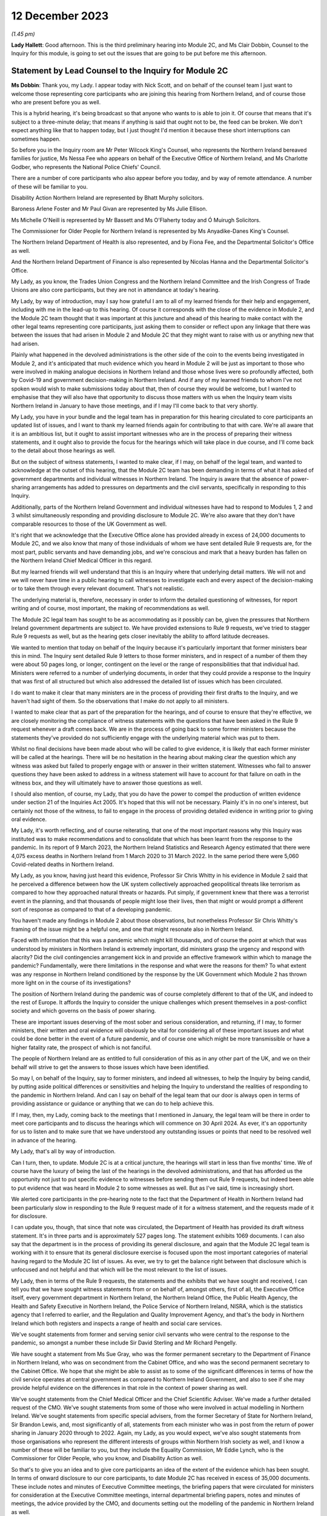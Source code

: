 12 December 2023
================

*(1.45 pm)*

**Lady Hallett**: Good afternoon. This is the third preliminary hearing into Module 2C, and Ms Clair Dobbin, Counsel to the Inquiry for this module, is going to set out the issues that are going to be put before me this afternoon.

Statement by Lead Counsel to the Inquiry for Module 2C
------------------------------------------------------

**Ms Dobbin**: Thank you, my Lady. I appear today with Nick Scott, and on behalf of the counsel team I just want to welcome those representing core participants who are joining this hearing from Northern Ireland, and of course those who are present before you as well.

This is a hybrid hearing, it's being broadcast so that anyone who wants to is able to join it. Of course that means that it's subject to a three-minute delay; that means if anything is said that ought not to be, the feed can be broken. We don't expect anything like that to happen today, but I just thought I'd mention it because these short interruptions can sometimes happen.

So before you in the Inquiry room are Mr Peter Wilcock King's Counsel, who represents the Northern Ireland bereaved families for justice, Ms Nessa Fee who appears on behalf of the Executive Office of Northern Ireland, and Ms Charlotte Godber, who represents the National Police Chiefs' Council.

There are a number of core participants who also appear before you today, and by way of remote attendance. A number of these will be familiar to you.

Disability Action Northern Ireland are represented by Bhatt Murphy solicitors.

Baroness Arlene Foster and Mr Paul Givan are represented by Ms Julie Ellison.

Ms Michelle O'Neill is represented by Mr Bassett and Ms O'Flaherty today and Ó Muirugh Solicitors.

The Commissioner for Older People for Northern Ireland is represented by Ms Anyadike-Danes King's Counsel.

The Northern Ireland Department of Health is also represented, and by Fiona Fee, and the Departmental Solicitor's Office as well.

And the Northern Ireland Department of Finance is also represented by Nicolas Hanna and the Departmental Solicitor's Office.

My Lady, as you know, the Trades Union Congress and the Northern Ireland Committee and the Irish Congress of Trade Unions are also core participants, but they are not in attendance at today's hearing.

My Lady, by way of introduction, may I say how grateful I am to all of my learned friends for their help and engagement, including with me in the lead-up to this hearing. Of course it corresponds with the close of the evidence in Module 2, and the Module 2C team thought that it was important at this juncture and ahead of this hearing to make contact with the other legal teams representing core participants, just asking them to consider or reflect upon any linkage that there was between the issues that had arisen in Module 2 and Module 2C that they might want to raise with us or anything new that had arisen.

Plainly what happened in the devolved administrations is the other side of the coin to the events being investigated in Module 2, and it's anticipated that much evidence which you heard in Module 2 will be just as important to those who were involved in making analogue decisions in Northern Ireland and those whose lives were so profoundly affected, both by Covid-19 and government decision-making in Northern Ireland. And if any of my learned friends to whom I've not spoken would wish to make submissions today about that, then of course they would be welcome, but I wanted to emphasise that they will also have that opportunity to discuss those matters with us when the Inquiry team visits Northern Ireland in January to have those meetings, and if I may I'll come back to that very shortly.

My Lady, you have in your bundle and the legal team has in preparation for this hearing circulated to core participants an updated list of issues, and I want to thank my learned friends again for contributing to that with care. We're all aware that it is an ambitious list, but it ought to assist important witnesses who are in the process of preparing their witness statements, and it ought also to provide the focus for the hearings which will take place in due course, and I'll come back to the detail about those hearings as well.

But on the subject of witness statements, I wanted to make clear, if I may, on behalf of the legal team, and wanted to acknowledge at the outset of this hearing, that the Module 2C team has been demanding in terms of what it has asked of government departments and individual witnesses in Northern Ireland. The Inquiry is aware that the absence of power-sharing arrangements has added to pressures on departments and the civil servants, specifically in responding to this Inquiry.

Additionally, parts of the Northern Ireland Government and individual witnesses have had to respond to Modules 1, 2 and 3 whilst simultaneously responding and providing disclosure to Module 2C. We're also aware that they don't have comparable resources to those of the UK Government as well.

It's right that we acknowledge that the Executive Office alone has provided already in excess of 24,000 documents to Module 2C, and we also know that many of those individuals of whom we have sent detailed Rule 9 requests are, for the most part, public servants and have demanding jobs, and we're conscious and mark that a heavy burden has fallen on the Northern Ireland Chief Medical Officer in this regard.

But my learned friends will well understand that this is an Inquiry where that underlying detail matters. We will not and we will never have time in a public hearing to call witnesses to investigate each and every aspect of the decision-making or to take them through every relevant document. That's not realistic.

The underlying material is, therefore, necessary in order to inform the detailed questioning of witnesses, for report writing and of course, most important, the making of recommendations as well.

The Module 2C legal team has sought to be as accommodating as it possibly can be, given the pressures that Northern Ireland government departments are subject to. We have provided extensions to Rule 9 requests, we've tried to stagger Rule 9 requests as well, but as the hearing gets closer inevitably the ability to afford latitude decreases.

We wanted to mention that today on behalf of the Inquiry because it's particularly important that former ministers bear this in mind. The Inquiry sent detailed Rule 9 letters to those former ministers, and in respect of a number of them they were about 50 pages long, or longer, contingent on the level or the range of responsibilities that that individual had. Ministers were referred to a number of underlying documents, in order that they could provide a response to the Inquiry that was first of all structured but which also addressed the detailed list of issues which has been circulated.

I do want to make it clear that many ministers are in the process of providing their first drafts to the Inquiry, and we haven't had sight of them. So the observations that I make do not apply to all ministers.

I wanted to make clear that as part of the preparation for the hearings, and of course to ensure that they're effective, we are closely monitoring the compliance of witness statements with the questions that have been asked in the Rule 9 request whenever a draft comes back. We are in the process of going back to some former ministers because the statements they've provided do not sufficiently engage with the underlying material which was put to them.

Whilst no final decisions have been made about who will be called to give evidence, it is likely that each former minister will be called at the hearings. There will be no hesitation in the hearing about making clear the question which any witness was asked but failed to properly engage with or answer in their written statement. Witnesses who fail to answer questions they have been asked to address in a witness statement will have to account for that failure on oath in the witness box, and they will ultimately have to answer those questions as well.

I should also mention, of course, my Lady, that you do have the power to compel the production of written evidence under section 21 of the Inquiries Act 2005. It's hoped that this will not be necessary. Plainly it's in no one's interest, but certainly not those of the witness, to fail to engage in the process of providing detailed evidence in writing prior to giving oral evidence.

My Lady, it's worth reflecting, and of course reiterating, that one of the most important reasons why this Inquiry was instituted was to make recommendations and to consolidate that which has been learnt from the response to the pandemic. In its report of 9 March 2023, the Northern Ireland Statistics and Research Agency estimated that there were 4,075 excess deaths in Northern Ireland from 1 March 2020 to 31 March 2022. In the same period there were 5,060 Covid-related deaths in Northern Ireland.

My Lady, as you know, having just heard this evidence, Professor Sir Chris Whitty in his evidence in Module 2 said that he perceived a difference between how the UK system collectively approached geopolitical threats like terrorism as compared to how they approached natural threats or hazards. Put simply, if government knew that there was a terrorist event in the planning, and that thousands of people might lose their lives, then that might or would prompt a different sort of response as compared to that of a developing pandemic.

You haven't made any findings in Module 2 about those observations, but nonetheless Professor Sir Chris Whitty's framing of the issue might be a helpful one, and one that might resonate also in Northern Ireland.

Faced with information that this was a pandemic which might kill thousands, and of course the point at which that was understood by ministers in Northern Ireland is extremely important, did ministers grasp the urgency and respond with alacrity? Did the civil contingencies arrangement kick in and provide an effective framework within which to manage the pandemic? Fundamentally, were there limitations in the response and what were the reasons for them? To what extent was any response in Northern Ireland conditioned by the response by the UK Government which Module 2 has thrown more light on in the course of its investigations?

The position of Northern Ireland during the pandemic was of course completely different to that of the UK, and indeed to the rest of Europe. It affords the Inquiry to consider the unique challenges which present themselves in a post-conflict society and which governs on the basis of power sharing.

These are important issues deserving of the most sober and serious consideration, and returning, if I may, to former ministers, their written and oral evidence will obviously be vital for considering all of these important issues and what could be done better in the event of a future pandemic, and of course one which might be more transmissible or have a higher fatality rate, the prospect of which is not fanciful.

The people of Northern Ireland are as entitled to full consideration of this as in any other part of the UK, and we on their behalf will strive to get the answers to those issues which have been identified.

So may I, on behalf of the Inquiry, say to former ministers, and indeed all witnesses, to help the Inquiry by being candid, by putting aside political differences or sensitivities and helping the Inquiry to understand the realities of responding to the pandemic in Northern Ireland. And can I say on behalf of the legal team that our door is always open in terms of providing assistance or guidance or anything that we can do to help achieve this.

If I may, then, my Lady, coming back to the meetings that I mentioned in January, the legal team will be there in order to meet core participants and to discuss the hearings which will commence on 30 April 2024. As ever, it's an opportunity for us to listen and to make sure that we have understood any outstanding issues or points that need to be resolved well in advance of the hearing.

My Lady, that's all by way of introduction.

Can I turn, then, to update. Module 2C is at a critical juncture, the hearings will start in less than five months' time. We of course have the luxury of being the last of the hearings in the devolved administrations, and that has afforded us the opportunity not just to put specific evidence to witnesses before sending them out Rule 9 requests, but indeed been able to put evidence that was heard in Module 2 to some witnesses as well. But as I've said, time is increasingly short.

We alerted core participants in the pre-hearing note to the fact that the Department of Health in Northern Ireland had been particularly slow in responding to the Rule 9 request made of it for a witness statement, and the requests made of it for disclosure.

I can update you, though, that since that note was circulated, the Department of Health has provided its draft witness statement. It's in three parts and is approximately 527 pages long. The statement exhibits 1069 documents. I can also say that the department is in the process of providing its general disclosure, and again that the Module 2C legal team is working with it to ensure that its general disclosure exercise is focused upon the most important categories of material having regard to the Module 2C list of issues. As ever, we try to get the balance right between that disclosure which is unfocused and not helpful and that which will be the most relevant to the list of issues.

My Lady, then in terms of the Rule 9 requests, the statements and the exhibits that we have sought and received, I can tell you that we have sought witness statements from or on behalf of, amongst others, first of all, the Executive Office itself, every government department in Northern Ireland, the Northern Ireland Office, the Public Health Agency, the Health and Safety Executive in Northern Ireland, the Police Service of Northern Ireland, NISRA, which is the statistics agency that I referred to earlier, and the Regulation and Quality Improvement Agency, and that's the body in Northern Ireland which both registers and inspects a range of health and social care services.

We've sought statements from former and serving senior civil servants who were central to the response to the pandemic, so amongst a number these include Sir David Sterling and Mr Richard Pengelly.

We have sought a statement from Ms Sue Gray, who was the former permanent secretary to the Department of Finance in Northern Ireland, who was on secondment from the Cabinet Office, and who was the second permanent secretary to the Cabinet Office. We hope that she might be able to assist as to some of the significant differences in terms of how the civil service operates at central government as compared to Northern Ireland Government, and also to see if she may provide helpful evidence on the differences in that role in the context of power sharing as well.

We've sought statements from the Chief Medical Officer and the Chief Scientific Adviser. We've made a further detailed request of the CMO. We've sought statements from some of those who were involved in actual modelling in Northern Ireland. We've sought statements from specific special advisers, from the former Secretary of State for Northern Ireland, Sir Brandon Lewis, and, most significantly of all, statements from each minister who was in post from the return of power sharing in January 2020 through to 2022. Again, my Lady, as you would expect, we've also sought statements from those organisations who represent the different interests of groups within Northern Irish society as well, and I know a number of these will be familiar to you, but they include the Equality Commission, Mr Eddie Lynch, who is the Commissioner for Older People, who you know, and Disability Action as well.

So that's to give you an idea and to give core participants an idea of the extent of the evidence which has been sought. In terms of onward disclosure to our core participants, to date Module 2C has received in excess of 35,000 documents. These include notes and minutes of Executive Committee meetings, the briefing papers that were circulated for ministers for consideration at the Executive Committee meetings, internal departmental briefing papers, notes and minutes of meetings, the advice provided by the CMO, and documents setting out the modelling of the pandemic in Northern Ireland as well.

Now, of course, not all of those 35,000 documents will necessarily be relevant and disclosed on. The Inquiry thus far has disclosed over 12,000 documents and of course that process is ongoing and continues.

So Module 2C has disclosed a very considerable volume of material, and, my Lady, if I may, I wanted to thank the team of paralegals who have achieved this. They work really hard at a difficult task and one which goes unseen, but they are the engine room of providing disclosure to core participants. And I'm very conscious that the Module 2C team is about to enter a period of really hard work in terms of getting in a number of witness statements and exhibits, and it's right to say and mark that the paralegal team will play a really important part of our work and in enabling us to provide the onward disclosure to core participants.

The other part of that work is of course the cross-disclosure from Module 2 as well. There is an obvious body of material from Module 2 that will be relevant to Module 2C. So, by way of very simple example, there will be all of the material like the SAGE minutes or advice, the NERVTAG documentation, which will need to be put to certain witnesses in Module 2C as well, or as part of the exercise of ascertaining what information was known in Northern Ireland at or around the same time it was known by the UK Government.

I should say that relevant documents from Module 2 are also being disclosed in Module 2C on a rolling basis, and of course my learned friends may also wish to flag to us any material in particular that they, on behalf of a core participant, consider to be relevant and important for Module 2C, if by any chance this hasn't been disclosed.

My Lady, the Module 2C team is also aware that some core participants were told in Module 2 that some of the questions they sought to ask would be more relevant in Module 2C, and the invitation is made to all my learned friends that it would be helpful if they gave us sight of any questions that they were told should be asked in Module 2C or would be more relevant, and in particular if they flagged up those questions which they regarded as most important and which they didn't get the opportunity to ask. And again, it's just to make sure that we have early sight of that and can think about it at this stage.

My Lady, may I turn, then, to the issue of WhatsApps and other informal forms of communication.

My Lady, Module 2C saw some focus on communications via WhatsApp or similar types of communications. These sorts of communications may be of a forensic value in preserving what individuals thought or knew at a given point in time, and in these submissions I will refer to WhatsApp, if I may, as a shorthand for all similar forms of informal communications.

Before I address you on that, I think it's important, though, to say that in Module 2C we do have the handwritten notes of the Executive Committee meetings, and these do provide the Inquiry with some insight into the different positions that were taken by ministers when it came to those core important decisions upon which we're focused, and of course convey those decisions which were more particularly fraught.

We can see in the underlying notes criticisms that ministers appeared to make of each other or material that they had been provided with, and indeed in Northern Ireland some ministers made public differences of opinion as well.

Ultimately, if I can distill it in this way: what the Inquiry is concerned with are those decisions which ministers actually made, the process by which they made those decisions, the information that was available to them, and the effectiveness of the core Northern Ireland Government response to Covid-19, all to the end to considering what might be done better in the future. There will be many sources of evidence upon which those matters can be assessed, and again the Executive Committee notes will be of great use in that.

But turning to WhatsApps, in June 2021, following the Prime Minister's confirmation that a statutory Inquiry into the pandemic would take place, the Director General of Propriety and Ethics in the Cabinet Office, Mr Darren Tierney, wrote to the permanent secretaries of each devolved administration asking them to take steps to ensure that their departments would be ready to meet their obligations when the UK Covid Inquiry began its work, and in particular the departments were asked to ensure that no material of potential relevance to the Inquiry was destroyed.

On 20 January 2022, Ben Connah, now Secretary to the Inquiry, wrote to Mr Tierney asking that this message be reiterated across the departments. Mr Connah in particular drew attention to the retention of material, including emails, text or WhatsApp messages and other communications. Following the Inquiry's request, Mr Tierney again wrote to permanent secretaries, both of Whitehall departments and of the devolved administrations, reiterating that message and reminding them of their obligations under the Inquiries Act 2005.

My Lady, I should say that the Inquiry's correspondence about this is publicly available on the website as well.

In September 2022, Module 2C sent a Rule 9 request to the TEO asking to be provided with information concerning the extent to which there was informal communication, including by way of WhatsApp, and similar requests were made of the Department of Health and the Public Health Agency in October 2022, and the Chief Medical Officer in November 2022 as well.

So, in other words, at an early stage, Module 2C sought to understand whether and to what extent these informal channels of communication were used in Northern Ireland as part of the government response to the pandemic, and this was sought so that the legal team had an informed basis then upon which to send Rule 9 requests in order to elicit messages. But ultimately the detail that was sought wasn't provided.

In late July 2023, the Inquiry wrote to the TEO requesting detailed information about the use of WhatsApps in connection with the Northern Ireland Government decision-making during the pandemic. We sought policies surrounding their use and details of groups and individual use of those forms of messaging. This request was subsequently provided by TEO to all Northern Ireland Government departments for their individual response.

In August 2023, the Executive Office notified the Module 2C legal team of a potential loss of data in relation to the Northern Ireland civil service-supplied devices that were held by former executive ministers and senior civil servants.

TEO informed the Inquiry that the government-supplied devices of the former First Minister, Baroness Arlene Foster, and the deputy First Minister, Ms Michelle O'Neill, had been reset to factory settings. It was said that this was also the position in relation to other ministers and meant that no data was available from those devices.

The Module 2C legal team immediately expressed grave concern that this should have occurred, and immediately sought the detail of what had happened.

TEO informed the Inquiry that it would ascertain the circumstances in which the data loss arose. This became a formal investigation. A report was initially due to be provided to the Inquiry in October 2023, but was ultimately provided late on Friday evening just gone, that is 8 December.

The Inquiry, in advance of this, had also issued a further Rule 9 request to the Executive Office seeking a witness statement which provided details of the use of personal and civil service-supplied mobile devices by Northern Ireland Government ministers, special advisers and senior civil servants, the policies concerning the use of such devices, the extent of the use of informal messaging systems like WhatsApp and the applicable policies regarding their use, and, particularly, evidence of the circumstances and the extent of the potential data loss incident described above.

That draft statement was also due on 8 December, but is now overdue. TEO have indicated to the Inquiry that it will be provided either this week or before Christmas, but, my Lady, the Inquiry will be fixing a date by which that statement must be received.

That Rule 9, that request required disclosure of the investigation report and copies of all relevant informal communications, including messages sent by way of WhatsApp or any other informal messaging platform between ministers, advisers, party officials or senior civil servants concerning the management of the pandemic during the relevant period. And, again, on 21 November 2023, the Module 2C legal team sent a similar Rule 9 request across all Northern Ireland departments seeking the same disclosure, and again in respect of the same groups of people as well.

My Lady, because the report was only served late on Friday evening, the legal team has had limited ability to analyse its contents and to consider next steps. Plainly it requires very careful consideration, but so too does the witness statement which we expect to receive imminently as well.

In addition to all of that, and all of that work which has been done by the Inquiry, in addition to the evidence that has been sought from the Executive Office, in October and November 2023 the detailed Rule 9 requests were issued, and that was as part of the general process of sending Rule 9 requests to significant witnesses, including the former ministers, which included a request to them for disclosure of WhatsApp messages from each of those witnesses.

It's important to say that in all that approach has begun to yield material. Module 2C has received WhatsApp material from Northern Ireland Government departments, including TEO. A number of individual witnesses, including former ministers, have also provided some evidence as to their use of and retention of WhatsApp messaging as well, and we are in the process of reviewing the WhatsApp material which individual ministers have been provided.

So, my Lady, if I may, cutting through this, that some devices have been reset does not mean that there isn't WhatsApp material. There is. But we will continue to work to secure that WhatsApp material which is still available, alongside the separate consideration, of course, as to how certain devices came to be reset in the first instance.

Like much in this Inquiry it may be a question of balance and judgement. Whilst WhatsApps can yield nuggets of unvarnished thought or plain speaking, and help to pin down what was known or thought at a given point, and Module 2C wishes to be able to consider the use of informal communications and what they reveal, we do need to be careful that the use of WhatsApp doesn't deflect attention or divert resources away from the long list of serious issues that need to be considered in Module 2C, and the voluminous evidence which does exist about decision-making.

My Lady, of course the question of the wiping or the resetting of devices itself remains at large, but you will undoubtedly want to have time to properly consider the report produced by the TEO and the witness statement. You may also wish to consider the issue of the resetting devices as part of your overall consideration about the use of informal communications in Module 2C. So I suppose, in other words, you may want to hear evidence or understand more about the extent to which informal communication was used and was regulated, including about the preservation of messaging. You may wish to be able to judge overall the effect of any wiping or resetting devices in light of the material which is disclosed, and having heard from witnesses as to the use of WhatsApps more generally.

So, in other words, you may wish to consider these issues in a broader evidential context, and that may be a matter which you wish to keep under review.

I should also mention that inspection of the notebooks which TEO has been able to make available has taken place. Some 26 notebooks have been inspected thus far. I think at paragraph 17 of the Executive Office's submissions, it suggests that TEO holds notebooks used by other officials in the event that these may be requested for disclosure. If this is to suggest or gives the appearance that the Inquiry has not been pursuing inspection of all notebooks, it's not correct. On 23 November, after the inspection of the notebooks took place, the Inquiry asked TEO to confirm that it had provided a complete list of the custodians of notebooks held by the Executive Office. They were asked whether it was contemplated that further notebooks would be made available for inspection at a later date, and the Inquiry has since received from the Executive Office a definitive list of all further custodians of notebooks that are held by the TEO. Obviously further consideration has been given to what of those notebooks should be inspected by the Inquiry.

Again, my Lady, I should make clear that all individual witnesses have also been asked that they provide their notebooks or other form of written records, and other Northern Ireland departments have also been asked to provide a list of notebook custodians as well, again to assist the Inquiry as to what further notebooks may be inspected.

My Lady, may I turn, then, to the separate issues in terms of the list of issues and plans for the hearing in Northern Ireland, beginning in April, and the provisional list of witnesses.

As I said, at the outset, the list of issues in Module 2C is an ambitious one. Ensuring that each issue is investigated and considered will require rigour and discipline on the part of all, in particular at the oral hearings. A number of core participants commented on the list of issues and the list of issues was amended in light of this. Where suggested changes weren't made, it was because the legal team considered that the issues fell within one of the broader issues that had already been identified. We've sought to strike a balance between a detailed list of issues and being too prescriptive. We've sought consistency where we could with Module 2 and 2A and B, but clearly there are a number of issues which found no analogue in Module 2 or the other administrations.

As to the oral hearings, they will commence on 30 April 2024, they will last for three weeks. They'll take place at the Clayton Hotel, which is in central Belfast.

In order to try to assist with the preparation of the hearing, and in order to help focus the hearings and the issues that are of most consequence, we will provide a number of documents as an aid. So we will provide a chronology of key decisions and events, preparation of which is well under way, key statistical information which Counsel to the Inquiry will use in setting out background information about health inequalities on the eve of the pandemic and overall figures, for example, relating to deaths and as they took place at specific points in time, and the evidence proposals for witnesses as well.

We will circulate in January 2024 a provisional witness list and timetable which the legal team will also be able to discuss with core participants when we meet them next year. The Module 2C team has written to potential witnesses, and again I emphasise potential, to put them on notice of the dates of hearings and to ask them to provide any dates to avoid.

No decisions have been made as to which witnesses will ultimately be required to give evidence. As noted, it's likely that all former ministers will be called, given that they comprised the Executive Committee. The Inquiry expects to receive, as I've said, those statements in the coming weeks, and we'll obviously hear representations from core participants as well as to which witnesses ought to be called. So because a witness has been asked to provide dates to avoid, it doesn't mean they will necessarily be called to give evidence. It's also possible that additional witnesses will be identified as well, and required to give evidence, who haven't yet been notified.

My Lady, on behalf of the Module 2C team, we also very much hope that those whose interests are represented by organisations like Bereaved Families and Disability Action Northern Ireland and the Commissioner for Older People will come to the hearings. They will be most welcome.

My Lady, in Module 2, a number of experts were also instructed and their evidence will also be relevant to Module 2C. If I may just very briefly touch upon those.

As you're aware, Professor Thomas Hale from the Blavatnik School of Government gave evidence in Module 2 as to international data relating to the pandemic, and he undertook a comparative analysis of decision-making in the UK and each devolved administration in relation to Covid-19, and he gave evidence and his report was adduced on 11 October in Module 2.

Also Professor Ailsa Henderson from the University of Edinburgh gave evidence on devolution within the UK as well, and her report was also adduced in October.

Other expert evidence which is of indirect relevance to Module 2C but nonetheless important background was given by Alex Thomas and Gavin Freeguard as well, and that was evidence on the decision-making structures of the UK Government in emergency situations, and in particular how the Cabinet Office, Cabinet committees and the office of the Prime Minister function. Gavin Freeguard provided evidence about access to and use of data by the UK Government during the pandemic.

My Lady, I should point out here that witnesses in Northern Ireland, like the Chief Scientific Adviser and the Chief Medical Officer, have been asked to provide evidence about any limitations on the availability or quality of data in Northern Ireland.

My Lady, in your ruling of 9 March 2023 you directed that the Inquiry should obtain evidence from an expert or experts on the nature and degree of pre-pandemic structural racism. Your ruling provided, at paragraphs 36 and 37, that expert evidence should be obtained regarding pre-existing structural discrimination on other grounds and, as you're aware, this led to the Inquiry obtaining expert evidence in relation to a number of different groups across society, and that evidence is also relevant to Northern Ireland as well.

Again, if I may summarise, Professor James Nazroo and Professor Laia Bécares provided evidence on pre-pandemic inequalities on grounds of race. That was adduced on 5 October 2023 in Module 2.

Professor Thomas Shakespeare and Professor Nicholas Watson provided evidence on pre-pandemic inequalities related to disability, which of course is an important issue in Module 2C.

Professor Laia Bécares also provided evidence on inequalities experienced by the LGBTQ+ community, and again that was adduced in the course of Module 2 as well.

Dr Clare Wenham, who is a professor of global health policy at the LSE, provided expert evidence on pre-pandemic gender equalities, and again that was adduced in the course of Module 2.

My Lady, I note in relation to gender equality in Northern Ireland, there is a specific issue about the availability of abortion services during the pandemic, and again that is something about which we've sought evidence.

Professor David Taylor-Robinson provided evidence on pre-pandemic childhood inequalities.

Separate to the commission of evidence on structural inequalities, the Inquiry also obtained expert evidence from Professor Chris Brightling and Dr Rachael Evans on Long Covid as well, and again that was adduced in the course of the Module 2 public hearing.

So, my Lady, if I can summarise it in this way: you considered a very broad span of expert evidence in Module 2, and in particular evidence that illuminated the extent to which certain groups within society faced particular systemic disadvantage on the eve of the pandemic, and that will be relevant to Module 2C as well.

In addition, in Module 2C you will also have evidence from organisations who represent such groups or work on the issues which affect those groups as well, so you will have first-hand evidence about that as well.

In addition to all of that, the Inquiry has also instructed two experts for the purpose of Module 2C alone. My Lady, those experts are Professor Karl O'Connor, who is a reader in public administration, he is the research director for social work and social policy, and a co-director of the Centre for Public Administration at the Ulster University as well.

Professor Ann-Marie Gray is a professor of social policy at the School of Criminology, Politics and Social Policy at the Ulster University. The Inquiry has sought expert evidence from them on the constitutional arrangements which provide for the government in Northern Ireland on power-sharing structures and how, practically, these work. They have been asked to consider the arrangements which were made in Northern Ireland for responding to the pandemic, and further questions relevant to Module 2C's list of issues.

We've also asked Professor Gray to provide some additional evidence on the issue of health inequalities specific to Northern Ireland as existed at the outbreak of the pandemic.

My Lady, we anticipate that they will provide a first draft of their report by the end of December 2023. The aim is that the final version will be available in early 2024, and core participants will have an opportunity to comment on that draft prior to finalisation.

My Lady, it's also important and right to mention that of course the issue of the absence of power sharing prior to the pandemic and the impact this had is important to a number of core participants, and of course one of the reasons for that is because of Northern Ireland's health service and the reports that had recommended reform prior to power sharing resuming, which was of course at one and the same time as the pandemic was developing.

I suppose, to put it in ordinary language, whether Northern Ireland went into the pandemic 2-nil down on account of the lack of ministerial oversight of health services for the three years prior to the pandemic occurring, and all that I wanted to say was that a number of witnesses have been asked to address that point in their Rule 9s.

Finally, then, if I may turn to Every Story Matters and commemoration and the impact film which will be shown at the hearings as well.

My Lady, Every Story Matters is the means by which the Inquiry offers to any adult who wishes to the opportunity to provide an account to the Inquiry about their experience of the pandemic. It's by this mechanism that the Inquiry seeks to record and understand how the pandemic affected lives across the UK.

An updated web form was made available in late May and thousands of responses have been shared so far. The Inquiry has worked alongside charities and other organisations to encourage people who wouldn't normally come forward to do so, and the Inquiry will undertake further work to raise awareness of Every Story Matters in Northern Ireland from the beginning of April 2024, and I know, my Lady, that you would want to ensure that people in Northern Ireland know that the Inquiry wishes to hear from them. Their voices really matter.

And of course there must be many people who would rather put the pandemic behind them, given how awful it was for them, but it's so important that the Inquiry records and preserves that experience, and again uses it to improve any response to future pandemics. And of course there will be people for whom the pandemic provokes great pain and who continue to grieve, but again, my Lady, I know that you would want those people particularly in Northern Ireland to know how profoundly valued their participation would be.

The Inquiry has also launched a pilot programme of UK-wide Every Story Matters events. These will test different ways to enable people across the UK to speak to the Inquiry about what happened in their lives during the pandemic. Some of these events are targeted towards specific groups of people affected by the pandemic and those are open to the general public. The Inquiry has already visited Belfast, of course, to speak with bereaved families and will be holding events in one or two locations across Northern Ireland in the New Year, and detail about this will be provided in the Inquiry's newsletters and on the Every Story Matters events page of the Inquiry's website.

The Inquiry team also hopes to pilot the sharing of experiences through British Sign Language in the New Year, an issue of some importance to CPs.

My Lady, the hearings will commence on 30 April 2024 with a film about the impact that Covid-19 had in Northern Ireland. Although no decisions have yet been made about how many witnesses might be called from these organisations, the Inquiry will also hear evidence for and on behalf of the Northern Ireland Covid-19 Bereaved Families for Justice and Disability Action Northern Ireland as well.

We hope that the film and this evidence will serve to remind everyone at the outset of the hearing the fundamental reason why this Inquiry matters so much, and why the co-operation of witnesses in the oral hearings is vital.

My Lady, if I may, I'll finish on the proposed meetings between the Module 2C legal team and the core participants who wish to speak to us.

This will be an important opportunity for CPs to discuss lines of investigation, disclosure and the proposed witness list as well, and we encourage all core participants to meet with us. It will undoubtedly help us in our preparations.

My Lady, unless I can assist you any further, may I suggest that you hear from those of my learned friends who would wish to make submissions, and I think you're going to hear from Northern Ireland Covid Bereaved Families for Justice first, and particularly Mr Peter Wilcock who represents them.

**Lady Hallett**: Thank you very much, Ms Dobbin.

Mr Wilcock.

Submissions on Behalf of the Northern Ireland Covid-19 Bereaved Families for Justice by Mr Wilcock KC
-----------------------------------------------------------------------------------------------------

**Mr Wilcock**: My Lady, as you've just been told, I represent the Northern Ireland Covid-19 Bereaved Families for Justice Campaign.

Your Ladyship is, we know, very aware of the importance that those whom I represent place on this module of your Inquiry, particularly given the ongoing political stalemate in Northern Ireland and the fact that a Northern Irish-specific inquiry to provide scrutiny of the actions of the Stormont Assembly during the pandemic is seemingly little closer to reality than it was at the last time you had a preliminary hearing in this module, just under nine months ago.

As we have made clear in our written submissions, we note the indication from the Inquiry that this Module 2C is coequal to 2A and 2B, and that insofar as possible and appropriate M2C will pick up issues relating to communication with the Northern Ireland Executive civil service where M2 left off.

Can I just start off my response by acknowledging the hard work and effort that your team have put into ensuring that this module can start as planned in April next year, which of course is something those who I represent are particularly anxious takes place.

We're also conscious of the efforts they have made to ensure the timely provision of disclosure to all core participants, and their recent meetings with us, with the promise of more to come, to support our clients' engagement with the module and discuss ongoing matters before the final hearings, and we are grateful for those efforts, and they bode well for the co-operation that is to follow.

We also acknowledge that in at least two areas the Inquiry has taken into account representations that we have made in previous preliminary hearings, and thus we welcome the instruction of Professors O'Connor and Gray to provide what your counsel has described as the overarching constitutional arrangements which provides for the government of Northern Ireland, as well as an explanation of how the power-sharing structures work in theory and in practice.

Could we just ask that in considering these issues and the arrangements which were made in Northern Ireland for responding to the pandemic, those experts be asked to give some explicit thought to the relationships between Belfast, Westminster and Dublin. It may well be it's inherent in what we have been told, but can we just ask, in case it isn't, that some explicit thought be given to that when they produce their reports.

We note that these reports are expected, I think, by the end of January, and that Professor Gray has been asked to provide evidence setting out the health inequalities that were evident in Northern Ireland at the time of the outbreak of the pandemic, which is a matter your Ladyship knows is of utmost concern to those whom I represent.

Then finally, we are grateful that at least some of the issues we have previously flagged up have been acknowledged in the revised and finalised indicative list of issues, and it is ambitious and we're grateful for that ambition, and we also note that, in spite of its ambition, it explicitly states that it will be kept under review to perhaps be even more ambitious in the future, and no doubt you won't be surprised that we would seek to make representations if they are required.

We welcome your team's update on the wide range of Rule 9 requests that have been made, and particularly those that have been made following representations we have previously made to Robin Swann, Sue Gray and Brandon Lewis in particular.

In relation to the latter, can I draw your attention to the potential for his evidence to fill the gaps in the issue that we have set out in paragraphs 6 and 7 of our written note. My Lady, it will be a theme of my oral representations to you that I'm not going to repeat what is already in front of you in writing simply for the sake of it, in the knowledge that I know that having drawn your attention to it your Ladyship will of course read that note.

However, that said, those that I represent share the Inquiry's concern that, although we don't seek to either, one, minimise the -- I think it's rightly called -- vast amount of work required or, two, the efforts of those involved, or, three, the practical and financial challenges presented by the lack of a functioning government in Northern Ireland, we do share your team's concern as just expressed that the Inquiry's process is not disrupted by Rule 9 requests not being complied with as fully and expeditiously as is obviously required and should be possible.

Ms Dobbin has already stated that the fact that we are the last module in this phase of the Inquiry may of course help by giving us a little extra time, but given the individuals and departments have been on notice of what is required of them in this module for a considerable time, we urge them to provide all outstanding material as a matter of urgency so that there isn't an onslaught, as it were, of outstanding material and disclosure at the 12th hour, precluding the effective and adequate consideration that my clients are yearning for in the absence that I've previously described.

To that end we are grateful for my learned friend's comments that they are closely and your team is closely monitoring the compliance of the provision of witness statements with the questions actually asked and obviously required in the Rule 9 requests.

My Lady, for reasons of brevity only I will not repeat them orally, but I trust you understand, the possibly trenchant comments that we have already set out in paragraphs 9 and 10 of our written note. They are expressed in that way because they really do -- and the Inquiry -- no one must underestimate the concerns of a very large number of those who I represent about the atmosphere that is created by such delay in the context of this Inquiry.

The same can be said in relation to the history and the extent of the data loss that your counsel has outlined to us this afternoon. Our clients have similar concerns about the ongoing difficulties, to put it euphemistically, of what CTI have rightly described in a wide sense as informal means of government messaging and the apparent factory resetting of devices linked to the former First and deputy First Ministers as well as a number of Executive officers.

We note that although CTI's note stated and we've just been told that the consequent report of the investigation by the Executive Office would be ready by November 2023, that date has passed, and it is yet to be disclosed.

I'm not going to go to it in any detail. Our concern is self-evident and set out in writing. But we do repeat our observation that, without pre-judging the content of those investigations, it may well be insufficient or at least insufficiently independent, to assuage the concerns of those that I represent and indeed the wider public as to how and why there was such apparently widespread deletion of material, to do anything other than have an independent report, and we trust that the Inquiry will actively consider whether an independent examination will be required, and that the procedure that's presently ongoing is brought to a close sufficiently far away from the Inquiry not to make such an independent report impractical, and I know I need not have said it.

So we understand that, following the further Rule 9 requests, the Inquiry has started to receive some WhatsApp material and evidence from a number of witnesses as to their use and retention of such material, but we're anxious that any investigation takes place as soon as possible.

I suppose what I'm really saying is whilst we acknowledge the efforts being put into bottoming out this issue, we trust the Inquiry will be equally cognisant of the desire of our clients to have a clear idea of the extent to which such obviously potentially relevant evidence has indeed been lost, and with that in mind I specifically draw your attention to the comments we've set out in paragraphs 12 and 13 of our written note.

The Inquiry will not and ought not to be reticent in reminding any recalcitrant material providers of its considerable powers of enforcement, and in any event we trust that the Inquiry's optimism that complete disclosure of the vast majority of signed statements and relevant material can be made in good time proves to be well-founded, particularly given the imminent Christmas interruptions and the need for the Inquiry to review what it receives before, we quite understand, it can be made available to core participants.

With all that in mind, may I make a suggestion: we wonder whether or not a further preliminary hearing might be appropriate, given the uncertainties on this topic, so that matters can be kept under review in the course of a hearing, and that any developments can be assessed with the most up-to-date information that is then available. But I float that in the light of what your counsel has said.

I move on to my next topic, witnesses.

We note and understand that no final decisions about which witnesses will ultimately be called can be or have yet to be made, and we are grateful for the indication that any observations we may seek to make on this issue can be made hopefully next month.

May we take it, and as I speak it's not altogether clear that we will, but may we take it that we may at this stage also make appropriate representations as to whether any of the expert witnesses who the Inquiry has already heard of as part of Module 2 -- and I'm thinking particularly of Professors Henderson and Hale -- might be asked to give further oral evidence updating the evidence that was received in Module 2 during the M2C hearings.

But, my Lady, that is a matter we flag up at this stage and of course can be revisited as and when it proves to be an issue.

So far as the hearings are concerned, you are already aware of our continuing concerns about the number of days presently available within the listing. Nevertheless, I urge the Inquiry to not use that as a reason to give full consideration to the request we make at paragraph 24 of our written submissions, that for the reasons there set out it would be beneficial for the Inquiry to call more than one witness from the Northern Ireland Covid-19 Bereaved Families for Justice campaign in Module 2C.

This is a matter -- I started my address to you by explaining the sensitivities of this module to those that I represent uniquely within the United Kingdom, and for the reasons I set out we do ask you to consider that topic.

In the meantime, we will continue to work hard alongside your team to be ready to start the module at the end of April next year, and will continue to facilitate such productive meetings which can not only help avoid misunderstandings but also help maximise the efficient use of what will be precious Inquiry hearing time.

You, my Lady, are aware of the stance that those that I represent have taken on the awarding and of contracts for Every Story Matters, they're set out in the written representations, I'm not going to repeat them. I will simply say that, in spite of that, of course, my Lady is aware that we will try to look at the phrasing that's in the written document. In terms of the impact film we are very willing to work with the Inquiry with a view to repeating the successful impact films that have been put in M1 and M2, and our members were involved in those then and will continue to be involved to the extent that they can.

So, my Lady, I said I was going to be half an hour, I'm not, and it really is simply because we've taken a decision that having put such material in writing we're not going to improve on it orally.

Unless there are any further matters that I can assist you with, I would simply conclude by referring you to all the points I haven't orally mentioned, which are set out in the extensive written representations that we've made.

**Lady Hallett**: Thank you very much indeed, Mr Wilcock. As you know by now, I really do appreciate such a constructive and focused approach. I'm very grateful.

**Mr Wilcock**: Thank you.

**Lady Hallett**: If the stenographer will forgive me, Ms Fee -- where are you? That way -- we'll start, I think. How long roughly do you think you'll be, Ms Fee?

**Ms Fee**: Five minutes.

**Lady Hallett**: Oh, certainly.

Submissions on Behalf of the Executive Office Northern Ireland by Ms Fee
------------------------------------------------------------------------

**Ms Fee**: My Lady, I appear on behalf of the Executive Office of Northern Ireland. I'm instructed by Joan MacElhatton of the Departmental Solicitor's Office in Belfast.

My Lady, the Executive Office is one of the nine departments within the government structure of Northern Ireland as was determined by the Good Friday Agreement. Unlike the Cabinet Office, it has no general central co-ordinating or synthesising role as regards the other eight departments. However, in an effort to assist the Inquiry, the Executive Office welcomes the opportunity to make the following observations which are also made on behalf of four of those other departments who do not have core participant status in Module 2C, and that is the departments for Communities, Justice, Education and Infrastructure.

My Lady, turning firstly to the Rule 9 requests for statements and exhibits, since September 2022 the Executive Office team has been working hard to assist the Inquiry by providing a very large volume of evidence including corporate and individual statements and extensive documentation. The Executive Office received the Rule 9 request for its corporate statement in September 2022 and submitted a first draft by the end of October 2022. There followed 54 questions from the Inquiry legal team in March 2023, which resulted in a significant body of work to respond and incorporate into the statement, which was filed on 2 October 2023. Two questions have been returned from the Inquiry team in relation to the impact of the lack of an Executive prior to the pandemic, and those are currently being addressed and also should be addressed in the forthcoming witness statements.

Also during this period, my Lady, the Executive Office were complying with their obligations as a core participant to Module 1. At the same time, the Executive Office is a core participant at Module 2 and has worked hard to digest both the oral and documentary evidence throughout. The extent of work involved in co-operating with the Inquiry's modules to date has been vast for what is a very small jurisdiction with a proportionately small team. It goes without saying that, absent a government in Northern Ireland since February 2022, the conditions in which the Executive Office and all the other departments are operating in response to this significant Inquiry, most notably the financial conditions, are less than ideal.

In relation to Module 2C, to date, in addition to the corporate statement, the Executive Office is working to respond to the request for a further corporate statement regarding informal messaging and potential data loss and seven further individual statements.

In addition, the Executive Office has, over the last year, provided approximately 25,000 documents to the Inquiry by way of general disclosure and exhibits to statements. The Executive Office would observe that this has been a mammoth task, and in many instances the Rule 9 requests comprise of hundreds of questions which are various and wide-ranging, including the constitutional peculiarities of Northern Ireland.

The Executive Office has worked hard to facilitate witnesses with access to the information and documentation they no longer have, and that process has also been undertaken for both the former First and deputy First Ministers, who are separately represented at this Inquiry.

The departments for Communities, Infrastructure, Justice and Education have provided all discovery and statements within the agreed time periods, and are now working to complete the current Rule 9 requests by 8 January.

Secondly, my Lady, in relation to that informal communication, the Executive Office has received that Rule 9 request for a statement from the head of the civil service of Northern Ireland, and that is in relation to the informal communications and potential data loss.

The head of the civil service had commissioned an internal Northern Irish civil service-wide investigation into the use of and retention or loss of data within informal messaging systems on the part of all former ministers and special advisers from all of the Northern Ireland Government departments. That investigation culminated in a report which has been shared and work is now under way within those departments to retrieve any available data from those devices.

At the same time the Executive Office is working to provide the Inquiry team with all informal messaging and equivalent material in its possession. All Executive Office witnesses have addressed the matter in their witness statements. Senior civil servants from the Executive Office department have provided 172 strands of messages to date. Following a review by the team, a small number of messages have been identified that may be in scope and those will be uploaded in the coming days.

The departments of Education, Justice, Infrastructure and Communities have provided some messages and are continuing that process of uploading their informal communications.

Thirdly, my Lady, in relation to the notebooks and diaries, the Executive Office and the other departments for whom I appear today will provide all available notebooks and diaries to the Inquiry.

In relation to statements, in particular those from the former two ministers from other departments which has been raised to your Ladyship today, the matter will receive urgent action.

Finally, my Lady, in relation to the hearings in April 2024, Modules 1 and 2 have demonstrated the vast nature of the task involved in consideration of discovery, the preparation of witnesses, marshalling statements and exhibits, digesting evidence proposals and participating fully in the hearings. The Executive Office is grateful for the regular meetings they have had with the Inquiry team in furtherance of the preparation for Module 2C and appreciates the patient and collaborative approach they have shown our team, and that has been replicated in my discussions with Ms Dobbin King's Counsel and Mr Scott.

The Executive Office and the other departments for whom I speak today are determined to properly assist your Inquiry and welcome you and your team to Belfast in April.

Unless I can assist you any further, my Lady.

**Lady Hallett**: No, thank you very much indeed, Ms Fee, very grateful.

Anything further from you, Ms Dobbin?

Reply Statement by Lead Counsel to the Inquiry for Module 2C
------------------------------------------------------------

**Ms Dobbin**: My Lady, if I may, I'm of course very grateful to my learned friends for the care with which they have addressed you, and I'm grateful to my learned friend Mr Wilcock as well for raising some of those issues, which I think will probably be very useful for us to discuss in January, particularly when he has had sight of the expert report that the core participants will be able to comment on, and will be able to judge maybe a bit better any other issues that arise, for example, in respect of Professor Henderson or Professor Hale.

As regards having a further hearing, my Lady, I think we're confident that that will not be necessary. We're confident that we're able to keep a sufficient eye, as it were, on how things are developing. But again, those are matters about which we will be able to develop -- sorry, we'll be able to update core participants on in January as well.

**Lady Hallett**: And if it becomes necessary, then obviously people can alert me.

**Ms Dobbin**: Of course.

My Lady, unless I can assist you any further.

**Lady Hallett**: No, I'm extremely grateful again to anybody, and I really do endorse the collaborative approach and the idea of the meetings, I think it's very much the way forward when you all have such a huge task.

So thank you all very much. That completes this preliminary hearing.

*(3.00 pm)*

*(The hearing concluded)*

